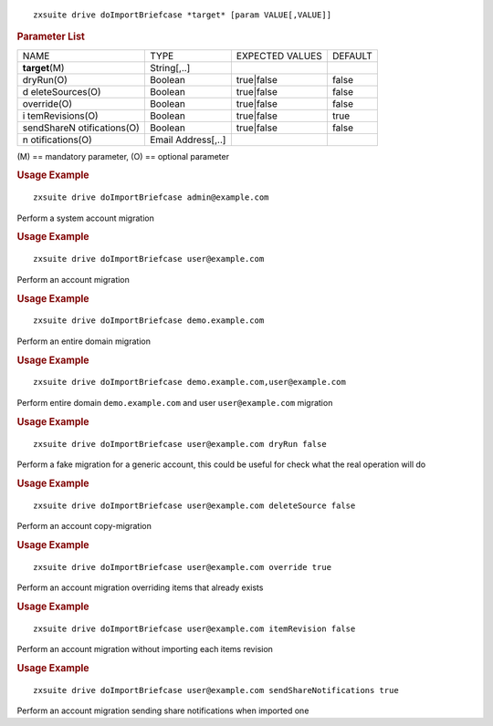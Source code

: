 .. SPDX-FileCopyrightText: 2022 Zextras <https://www.zextras.com/>
..
.. SPDX-License-Identifier: CC-BY-NC-SA-4.0

::

   zxsuite drive doImportBriefcase *target* [param VALUE[,VALUE]]

.. rubric:: Parameter List

+-----------------+-----------------+-----------------+-----------------+
| NAME            | TYPE            | EXPECTED VALUES | DEFAULT         |
+-----------------+-----------------+-----------------+-----------------+
| **target**\ (M) | String[,..]     |                 |                 |
+-----------------+-----------------+-----------------+-----------------+
| dryRun(O)       | Boolean         | true|false      | false           |
+-----------------+-----------------+-----------------+-----------------+
| d               | Boolean         | true|false      | false           |
| eleteSources(O) |                 |                 |                 |
+-----------------+-----------------+-----------------+-----------------+
| override(O)     | Boolean         | true|false      | false           |
+-----------------+-----------------+-----------------+-----------------+
| i               | Boolean         | true|false      | true            |
| temRevisions(O) |                 |                 |                 |
+-----------------+-----------------+-----------------+-----------------+
| sendShareN      | Boolean         | true|false      | false           |
| otifications(O) |                 |                 |                 |
+-----------------+-----------------+-----------------+-----------------+
| n               | Email           |                 |                 |
| otifications(O) | Address[,..]    |                 |                 |
+-----------------+-----------------+-----------------+-----------------+

\(M) == mandatory parameter, (O) == optional parameter

.. rubric:: Usage Example

::

   zxsuite drive doImportBriefcase admin@example.com

Perform a system account migration

.. rubric:: Usage Example

::

   zxsuite drive doImportBriefcase user@example.com

Perform an account migration

.. rubric:: Usage Example

::

   zxsuite drive doImportBriefcase demo.example.com

Perform an entire domain migration

.. rubric:: Usage Example

::

   zxsuite drive doImportBriefcase demo.example.com,user@example.com

Perform entire domain ``demo.example.com`` and user ``user@example.com``
migration

.. rubric:: Usage Example

::

   zxsuite drive doImportBriefcase user@example.com dryRun false

Perform a fake migration for a generic account, this could be useful for
check what the real operation will do

.. rubric:: Usage Example

::

   zxsuite drive doImportBriefcase user@example.com deleteSource false

Perform an account copy-migration

.. rubric:: Usage Example

::

   zxsuite drive doImportBriefcase user@example.com override true

Perform an account migration overriding items that already exists

.. rubric:: Usage Example

::

   zxsuite drive doImportBriefcase user@example.com itemRevision false

Perform an account migration without importing each items revision

.. rubric:: Usage Example

::

   zxsuite drive doImportBriefcase user@example.com sendShareNotifications true

Perform an account migration sending share notifications when imported
one
